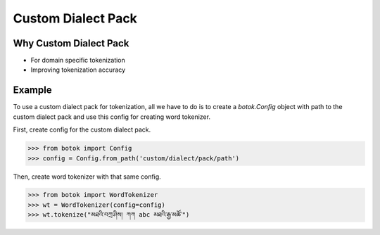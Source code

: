 Custom Dialect Pack
===================

Why Custom Dialect Pack
-----------------------

- For domain specific tokenization
- Improving tokenization accuracy


Example
-------

To use a custom dialect pack for tokenization, all we have to do is to create a `botok.Config` object with path to the custom dialect pack and use this config for creating word tokenizer.

First, create config for the custom dialect pack.

.. code::

    >>> from botok import Config
    >>> config = Config.from_path('custom/dialect/pack/path')

Then, create word tokenizer with that same config.

.. code::

    >>> from botok import WordTokenizer
    >>> wt = WordTokenizer(config=config)
    >>> wt.tokenize("མཐའི་བཀྲ་ཤིས། ཀཀ abc མཐའི་རྒྱ་མཚོ་")
